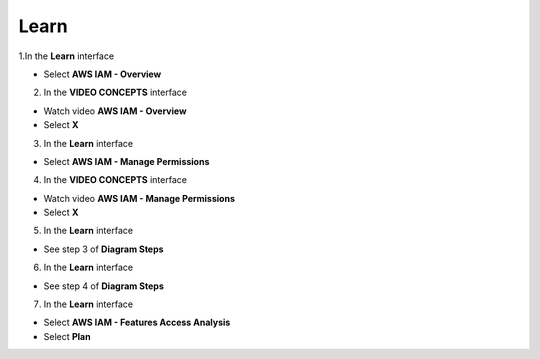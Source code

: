 Learn
===========

.. info::


   **Learn** helps players to understand more theory about.



1.In the **Learn** interface

- Select **AWS IAM - Overview**

.. image:: pictures/a80001-learn.png
   :align: center
   :width: 700px

2. In the **VIDEO CONCEPTS** interface

- Watch video **AWS IAM - Overview**
- Select **X**

.. image:: pictures/a80002-learn.png
   :align: center
   :width: 700px

3. In the **Learn** interface

- Select **AWS IAM - Manage Permissions**

.. image:: pictures/a80003-learn.png
   :align: center
   :width: 700px

4. In the **VIDEO CONCEPTS** interface

- Watch video **AWS IAM - Manage Permissions**
- Select **X**

.. image:: pictures/a80004-learn.png
   :align: center
   :width: 700px

5. In the **Learn** interface

- See step 3 of **Diagram Steps**

.. image:: pictures/a80005-learn.png
   :align: center
   :width: 700px

6. In the **Learn** interface

- See step 4 of **Diagram Steps**

.. image:: pictures/a80006-learn.png
   :align: center
   :width: 700px

7. In the **Learn** interface

- Select **AWS IAM - Features Access Analysis**
- Select **Plan**

.. image:: pictures/a80007-learn.png
   :align: center
   :width: 700px
